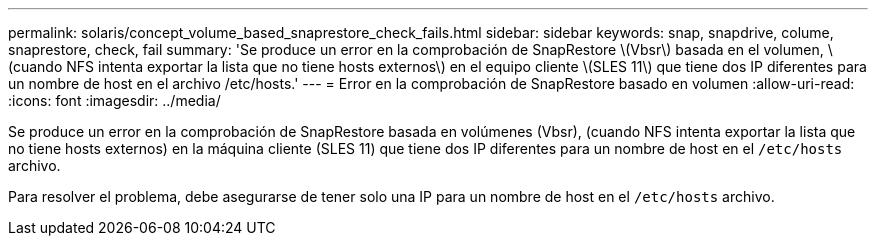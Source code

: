 ---
permalink: solaris/concept_volume_based_snaprestore_check_fails.html 
sidebar: sidebar 
keywords: snap, snapdrive, colume, snaprestore, check, fail 
summary: 'Se produce un error en la comprobación de SnapRestore \(Vbsr\) basada en el volumen, \(cuando NFS intenta exportar la lista que no tiene hosts externos\) en el equipo cliente \(SLES 11\) que tiene dos IP diferentes para un nombre de host en el archivo /etc/hosts.' 
---
= Error en la comprobación de SnapRestore basado en volumen
:allow-uri-read: 
:icons: font
:imagesdir: ../media/


[role="lead"]
Se produce un error en la comprobación de SnapRestore basada en volúmenes (Vbsr), (cuando NFS intenta exportar la lista que no tiene hosts externos) en la máquina cliente (SLES 11) que tiene dos IP diferentes para un nombre de host en el `/etc/hosts` archivo.

Para resolver el problema, debe asegurarse de tener solo una IP para un nombre de host en el `/etc/hosts` archivo.
